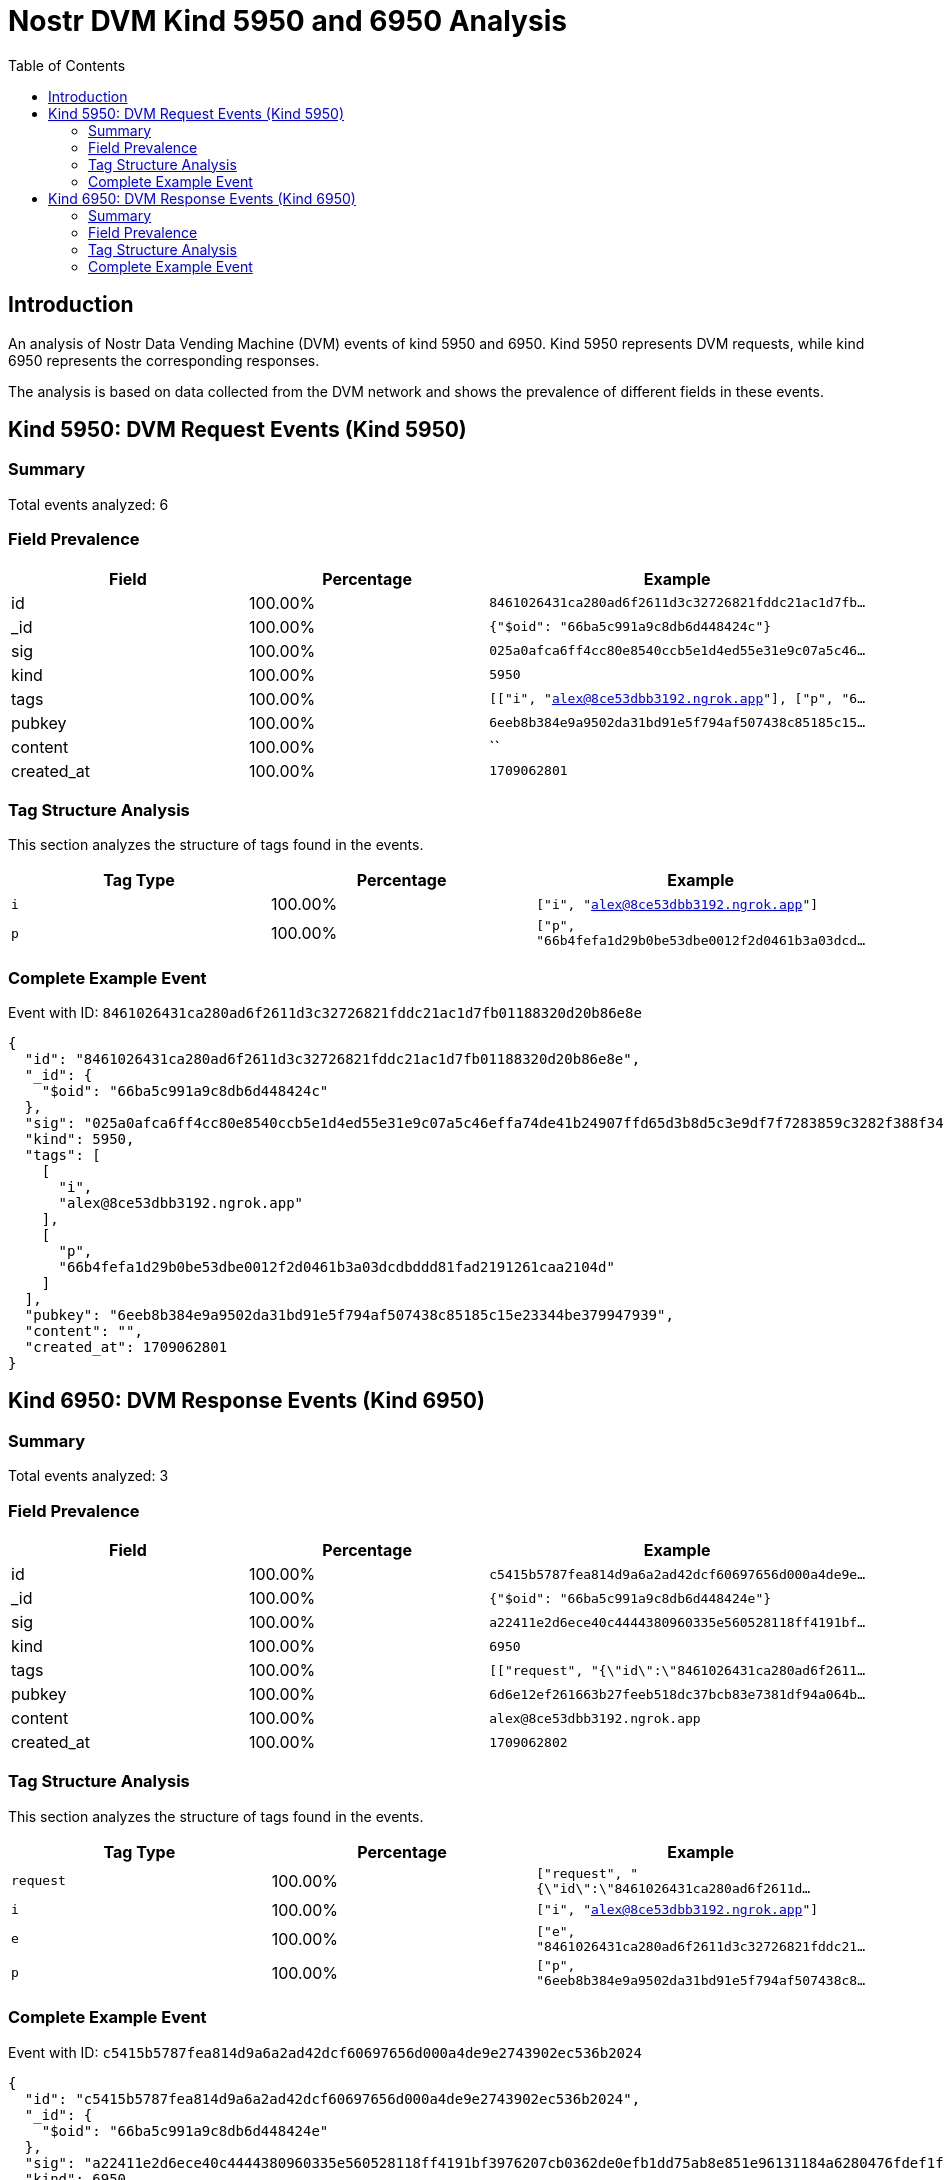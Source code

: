 = Nostr DVM Kind 5950 and 6950 Analysis
:toc:
:toclevels: 3
:source-highlighter: highlight.js

== Introduction

An analysis of Nostr Data Vending Machine (DVM) events of kind 5950 and 6950.
Kind 5950 represents DVM requests, while kind 6950 represents the corresponding responses.

The analysis is based on data collected from the DVM network and shows the prevalence of different fields in these events.

== Kind 5950: DVM Request Events (Kind 5950)

=== Summary

Total events analyzed: 6

=== Field Prevalence

[options="header"]
|===
|Field|Percentage|Example
|id|100.00%|`8461026431ca280ad6f2611d3c32726821fddc21ac1d7fb...`
|_id|100.00%|`{"$oid": "66ba5c991a9c8db6d448424c"}`
|sig|100.00%|`025a0afca6ff4cc80e8540ccb5e1d4ed55e31e9c07a5c46...`
|kind|100.00%|`5950`
|tags|100.00%|`[["i", "alex@8ce53dbb3192.ngrok.app"], ["p", "6...`
|pubkey|100.00%|`6eeb8b384e9a9502da31bd91e5f794af507438c85185c15...`
|content|100.00%|``
|created_at|100.00%|`1709062801`
|===

=== Tag Structure Analysis

This section analyzes the structure of tags found in the events.

[options="header"]
|===
|Tag Type|Percentage|Example
|`i`|100.00%|`["i", "alex@8ce53dbb3192.ngrok.app"]`
|`p`|100.00%|`["p", "66b4fefa1d29b0be53dbe0012f2d0461b3a03dcd...`
|===

=== Complete Example Event

Event with ID: `8461026431ca280ad6f2611d3c32726821fddc21ac1d7fb01188320d20b86e8e`

[source,json]
----
{
  "id": "8461026431ca280ad6f2611d3c32726821fddc21ac1d7fb01188320d20b86e8e",
  "_id": {
    "$oid": "66ba5c991a9c8db6d448424c"
  },
  "sig": "025a0afca6ff4cc80e8540ccb5e1d4ed55e31e9c07a5c46effa74de41b24907ffd65d3b8d5c3e9df7f7283859c3282f388f34f4a3b77f5b7dfafb7055040987a",
  "kind": 5950,
  "tags": [
    [
      "i",
      "alex@8ce53dbb3192.ngrok.app"
    ],
    [
      "p",
      "66b4fefa1d29b0be53dbe0012f2d0461b3a03dcdbddd81fad2191261caa2104d"
    ]
  ],
  "pubkey": "6eeb8b384e9a9502da31bd91e5f794af507438c85185c15e23344be379947939",
  "content": "",
  "created_at": 1709062801
}
----

== Kind 6950: DVM Response Events (Kind 6950)

=== Summary

Total events analyzed: 3

=== Field Prevalence

[options="header"]
|===
|Field|Percentage|Example
|id|100.00%|`c5415b5787fea814d9a6a2ad42dcf60697656d000a4de9e...`
|_id|100.00%|`{"$oid": "66ba5c991a9c8db6d448424e"}`
|sig|100.00%|`a22411e2d6ece40c4444380960335e560528118ff4191bf...`
|kind|100.00%|`6950`
|tags|100.00%|`[["request", "{\"id\":\"8461026431ca280ad6f2611...`
|pubkey|100.00%|`6d6e12ef261663b27feeb518dc37bcb83e7381df94a064b...`
|content|100.00%|`alex@8ce53dbb3192.ngrok.app`
|created_at|100.00%|`1709062802`
|===

=== Tag Structure Analysis

This section analyzes the structure of tags found in the events.

[options="header"]
|===
|Tag Type|Percentage|Example
|`request`|100.00%|`["request", "{\"id\":\"8461026431ca280ad6f2611d...`
|`i`|100.00%|`["i", "alex@8ce53dbb3192.ngrok.app"]`
|`e`|100.00%|`["e", "8461026431ca280ad6f2611d3c32726821fddc21...`
|`p`|100.00%|`["p", "6eeb8b384e9a9502da31bd91e5f794af507438c8...`
|===

=== Complete Example Event

Event with ID: `c5415b5787fea814d9a6a2ad42dcf60697656d000a4de9e2743902ec536b2024`

[source,json]
----
{
  "id": "c5415b5787fea814d9a6a2ad42dcf60697656d000a4de9e2743902ec536b2024",
  "_id": {
    "$oid": "66ba5c991a9c8db6d448424e"
  },
  "sig": "a22411e2d6ece40c4444380960335e560528118ff4191bf3976207cb0362de0efb1dd75ab8e851e96131184a6280476fdef1f6b97029a283c78e777b1fbf56c4",
  "kind": 6950,
  "tags": [
    [
      "request",
      "{\"id\":\"8461026431ca280ad6f2611d3c32726821fddc21ac1d7fb01188320d20b86e8e\",\"kind\":5950,\"pubkey\":\"6eeb8b384e9a9502da31bd91e5f794af507438c85185c15e23344be379947939\",\"tags\":[[\"i\",\"alex@8ce53dbb3192.ngrok.app\"],[\"p\",\"66b4fefa1d29b0be53dbe0012f2d0461b3a03dcdbddd81fad2191261caa2104d\"]],\"content\":\"\",\"created_at\":1709062801,\"sig\":\"025a0afca6ff4cc80e8540ccb5e1d4ed55e31e9c07a5c46effa74de41b24907ffd65d3b8d5c3e9df7f7283859c3282f388f34f4a3b77f5b7dfafb7055040987a\"}"
    ],
    [
      "i",
      "alex@8ce53dbb3192.ngrok.app"
    ],
    [
      "e",
      "8461026431ca280ad6f2611d3c32726821fddc21ac1d7fb01188320d20b86e8e"
    ],
    [
      "p",
      "6eeb8b384e9a9502da31bd91e5f794af507438c85185c15e23344be379947939"
    ]
  ],
  "pubkey": "6d6e12ef261663b27feeb518dc37bcb83e7381df94a064bbe67e72c4ceeabffd",
  "content": "alex@8ce53dbb3192.ngrok.app",
  "created_at": 1709062802
}
----

